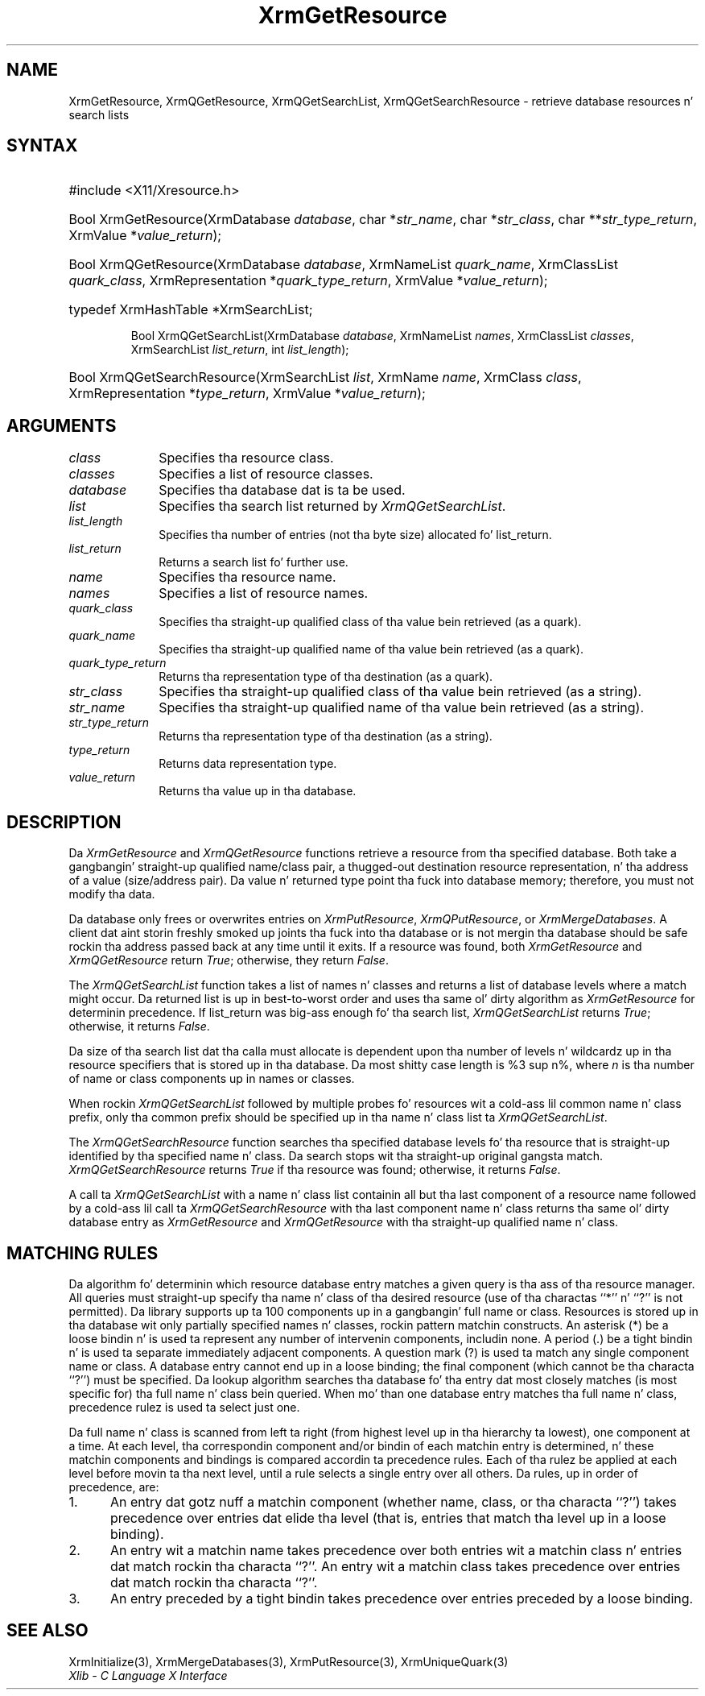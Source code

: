 '\" e
.\" Copyright \(co 1985, 1986, 1987, 1988, 1989, 1990, 1991, 1994, 1996 X Consortium
.\"
.\" Permission is hereby granted, free of charge, ta any thug obtaining
.\" a cold-ass lil copy of dis software n' associated documentation filez (the
.\" "Software"), ta deal up in tha Software without restriction, including
.\" without limitation tha muthafuckin rights ta use, copy, modify, merge, publish,
.\" distribute, sublicense, and/or push copiez of tha Software, n' to
.\" permit peeps ta whom tha Software is furnished ta do so, subject to
.\" tha followin conditions:
.\"
.\" Da above copyright notice n' dis permission notice shall be included
.\" up in all copies or substantial portionz of tha Software.
.\"
.\" THE SOFTWARE IS PROVIDED "AS IS", WITHOUT WARRANTY OF ANY KIND, EXPRESS
.\" OR IMPLIED, INCLUDING BUT NOT LIMITED TO THE WARRANTIES OF
.\" MERCHANTABILITY, FITNESS FOR A PARTICULAR PURPOSE AND NONINFRINGEMENT.
.\" IN NO EVENT SHALL THE X CONSORTIUM BE LIABLE FOR ANY CLAIM, DAMAGES OR
.\" OTHER LIABILITY, WHETHER IN AN ACTION OF CONTRACT, TORT OR OTHERWISE,
.\" ARISING FROM, OUT OF OR IN CONNECTION WITH THE SOFTWARE OR THE USE OR
.\" OTHER DEALINGS IN THE SOFTWARE.
.\"
.\" Except as contained up in dis notice, tha name of tha X Consortium shall
.\" not be used up in advertisin or otherwise ta promote tha sale, use or
.\" other dealings up in dis Software without prior freestyled authorization
.\" from tha X Consortium.
.\"
.\" Copyright \(co 1985, 1986, 1987, 1988, 1989, 1990, 1991 by
.\" Digital Weapons Corporation
.\"
.\" Portions Copyright \(co 1990, 1991 by
.\" Tektronix, Inc.
.\"
.\" Permission ta use, copy, modify n' distribute dis documentation for
.\" any purpose n' without fee is hereby granted, provided dat tha above
.\" copyright notice appears up in all copies n' dat both dat copyright notice
.\" n' dis permission notice step tha fuck up in all copies, n' dat tha names of
.\" Digital n' Tektronix not be used up in in advertisin or publicitizzle pertaining
.\" ta dis documentation without specific, freestyled prior permission.
.\" Digital n' Tektronix make no representations bout tha suitability
.\" of dis documentation fo' any purpose.
.\" It be provided ``as is'' without express or implied warranty.
.\" 
.\"
.ds xT X Toolkit Intrinsics \- C Language Interface
.ds xW Athena X Widgets \- C Language X Toolkit Interface
.ds xL Xlib \- C Language X Interface
.ds xC Inter-Client Communication Conventions Manual
.na
.de Ds
.nf
.\\$1D \\$2 \\$1
.ft CW
.\".ps \\n(PS
.\".if \\n(VS>=40 .vs \\n(VSu
.\".if \\n(VS<=39 .vs \\n(VSp
..
.de De
.ce 0
.if \\n(BD .DF
.nr BD 0
.in \\n(OIu
.if \\n(TM .ls 2
.sp \\n(DDu
.fi
..
.de IN		\" bust a index entry ta tha stderr
..
.de Pn
.ie t \\$1\fB\^\\$2\^\fR\\$3
.el \\$1\fI\^\\$2\^\fP\\$3
..
.de ZN
.ie t \fB\^\\$1\^\fR\\$2
.el \fI\^\\$1\^\fP\\$2
..
.de hN
.ie t <\fB\\$1\fR>\\$2
.el <\fI\\$1\fP>\\$2
..
.ny0
'\" e
.TH XrmGetResource 3 "libX11 1.6.1" "X Version 11" "XLIB FUNCTIONS"
.SH NAME
XrmGetResource, XrmQGetResource, XrmQGetSearchList, XrmQGetSearchResource \- retrieve database resources n' search lists
.SH SYNTAX
.HP
#include <X11/Xresource.h>
.HP
Bool XrmGetResource\^(\^XrmDatabase \fIdatabase\fP\^, char *\fIstr_name\fP\^,
char *\fIstr_class\fP\^, char **\fIstr_type_return\fP\^, XrmValue
*\fIvalue_return\fP\^); 
.HP
Bool XrmQGetResource\^(\^XrmDatabase \fIdatabase\fP\^, XrmNameList
\fIquark_name\fP\^, XrmClassList \fIquark_class\fP\^, XrmRepresentation
*\fIquark_type_return\fP\^, XrmValue *\fIvalue_return\fP\^); 
.HP
typedef XrmHashTable *XrmSearchList;
.sp
Bool XrmQGetSearchList\^(\^XrmDatabase \fIdatabase\fP\^, XrmNameList
\fInames\fP\^, XrmClassList \fIclasses\fP\^, XrmSearchList
\fIlist_return\fP\^, int \fIlist_length\fP\^); 
.HP
Bool XrmQGetSearchResource\^(\^XrmSearchList \fIlist\fP\^, XrmName
\fIname\fP\^, XrmClass \fIclass\fP\^, XrmRepresentation *\fItype_return\fP\^, 
XrmValue *\fIvalue_return\fP\^); 
.SH ARGUMENTS
.IP \fIclass\fP 1i
Specifies tha resource class.
.IP \fIclasses\fP 1i
Specifies a list of resource classes.
.IP \fIdatabase\fP 1i
Specifies tha database dat is ta be used.
.IP \fIlist\fP 1i
Specifies tha search list returned by
.ZN XrmQGetSearchList .
.IP \fIlist_length\fP 1i
Specifies tha number of entries (not tha byte size) allocated fo' list_return.
.IP \fIlist_return\fP 1i
Returns a search list fo' further use.
.IP \fIname\fP 1i
Specifies tha resource name.
.IP \fInames\fP 1i
Specifies a list of resource names.
.IP \fIquark_class\fP 1i
Specifies tha straight-up qualified class of tha value bein retrieved (as a quark).
.IP \fIquark_name\fP 1i
Specifies tha straight-up qualified name of tha value bein retrieved (as a quark).
.IP \fIquark_type_return\fP 1i
Returns tha representation type of tha destination (as a quark).
.IP \fIstr_class\fP 1i
Specifies tha straight-up qualified class of tha value bein retrieved (as a string).
.IP \fIstr_name\fP 1i
Specifies tha straight-up qualified name of tha value bein retrieved (as a string).
.IP \fIstr_type_return\fP 1i
Returns tha representation type of tha destination (as a string).
.IP \fItype_return\fP 1i
Returns data representation type.
.IP \fIvalue_return\fP 1i
Returns tha value up in tha database.
.SH DESCRIPTION
Da 
.ZN XrmGetResource 
and 
.ZN XrmQGetResource 
functions retrieve a resource from tha specified database.
Both take a gangbangin' straight-up qualified name/class pair, a thugged-out destination
resource representation, n' tha address of a value
(size/address pair).  
Da value n' returned type point tha fuck into database memory;
therefore, you must not modify tha data.
.LP
Da database only frees or overwrites entries on
.ZN XrmPutResource , 
.ZN XrmQPutResource ,
or 
.ZN XrmMergeDatabases .
A client dat aint storin freshly smoked up joints tha fuck into tha database or
is not mergin tha database should be safe rockin tha address passed 
back at any time until it exits.
If a resource was found, both
.ZN XrmGetResource 
and
.ZN XrmQGetResource 
return 
.ZN True ;
otherwise, they return 
.ZN False .
.LP
The
.ZN XrmQGetSearchList
function takes a list of names n' classes
and returns a list of database levels where a match might occur.
Da returned list is up in best-to-worst order and
uses tha same ol' dirty algorithm as 
.ZN XrmGetResource 
for determinin precedence.
If list_return was big-ass enough fo' tha search list,
.ZN XrmQGetSearchList
returns 
.ZN True ;
otherwise, it returns
.ZN False .
.LP
Da size of tha search list dat tha calla must allocate is
dependent upon tha number of levels n' wildcardz up in tha resource specifiers 
that is stored up in tha database.
Da most shitty case length is %3 sup n%,
where \fIn\fP is tha number of name or class components up in names or classes.
.LP
When rockin 
.ZN XrmQGetSearchList 
followed by multiple probes fo' resources wit a cold-ass lil common name n' class prefix,
only tha common prefix should be specified up in tha name n' class list ta 
.ZN XrmQGetSearchList .
.LP
The
.ZN XrmQGetSearchResource
function searches tha specified database levels fo' tha resource 
that is straight-up identified by tha specified name n' class.
Da search stops wit tha straight-up original gangsta match.
.ZN XrmQGetSearchResource
returns 
.ZN True 
if tha resource was found;
otherwise, it returns
.ZN False .
.LP
A call ta 
.ZN XrmQGetSearchList 
with a name n' class list containin all but tha last component 
of a resource name followed by a cold-ass lil call ta 
.ZN XrmQGetSearchResource 
with tha last component name n' class returns tha same ol' dirty database entry as 
.ZN XrmGetResource 
and 
.ZN XrmQGetResource 
with tha straight-up qualified name n' class.
.SH "MATCHING RULES"
Da algorithm fo' determinin which resource database entry
matches a given query is tha ass of tha resource manager.
All queries must straight-up specify tha name n' class of tha desired resource
(use of tha charactas ``*'' n' ``?'' is not permitted).
Da library supports up ta 100 components up in a gangbangin' full name or class.
Resources is stored up in tha database wit only partially specified
names n' classes, rockin pattern matchin constructs.
An asterisk (*) be a loose bindin n' is used ta represent any number
of intervenin components, includin none.
A period (.) be a tight bindin n' is used ta separate immediately
adjacent components.
A question mark (?) is used ta match any single component name or class.
A database entry cannot end up in a loose binding;
the final component (which cannot be tha characta ``?'') must be specified.
Da lookup algorithm searches tha database fo' tha entry dat most
closely matches (is most specific for) tha full name n' class bein queried.
When mo' than one database entry matches tha full name n' class,
precedence rulez is used ta select just one.
.LP
Da full name n' class is scanned from left ta right (from highest
level up in tha hierarchy ta lowest), one component at a time.
At each level, tha correspondin component and/or bindin of each
matchin entry is determined, n' these matchin components and
bindings is compared accordin ta precedence rules.
Each of tha rulez be applied at each level before movin ta tha next level,
until a rule selects a single entry over all others.
Da rules, up in order of precedence, are:
.IP 1. 5
An entry dat gotz nuff a matchin component (whether name, class,
or tha characta ``?'')
takes precedence over entries dat elide tha level (that is, entries
that match tha level up in a loose binding).
.IP 2. 5
An entry wit a matchin name takes precedence over both
entries wit a matchin class n' entries dat match rockin tha characta ``?''.
An entry wit a matchin class takes precedence over
entries dat match rockin tha characta ``?''.
.IP 3. 5
An entry preceded by a tight bindin takes precedence over entries
preceded by a loose binding.
.SH "SEE ALSO"
XrmInitialize(3),
XrmMergeDatabases(3),
XrmPutResource(3),
XrmUniqueQuark(3)
.br
\fI\*(xL\fP
